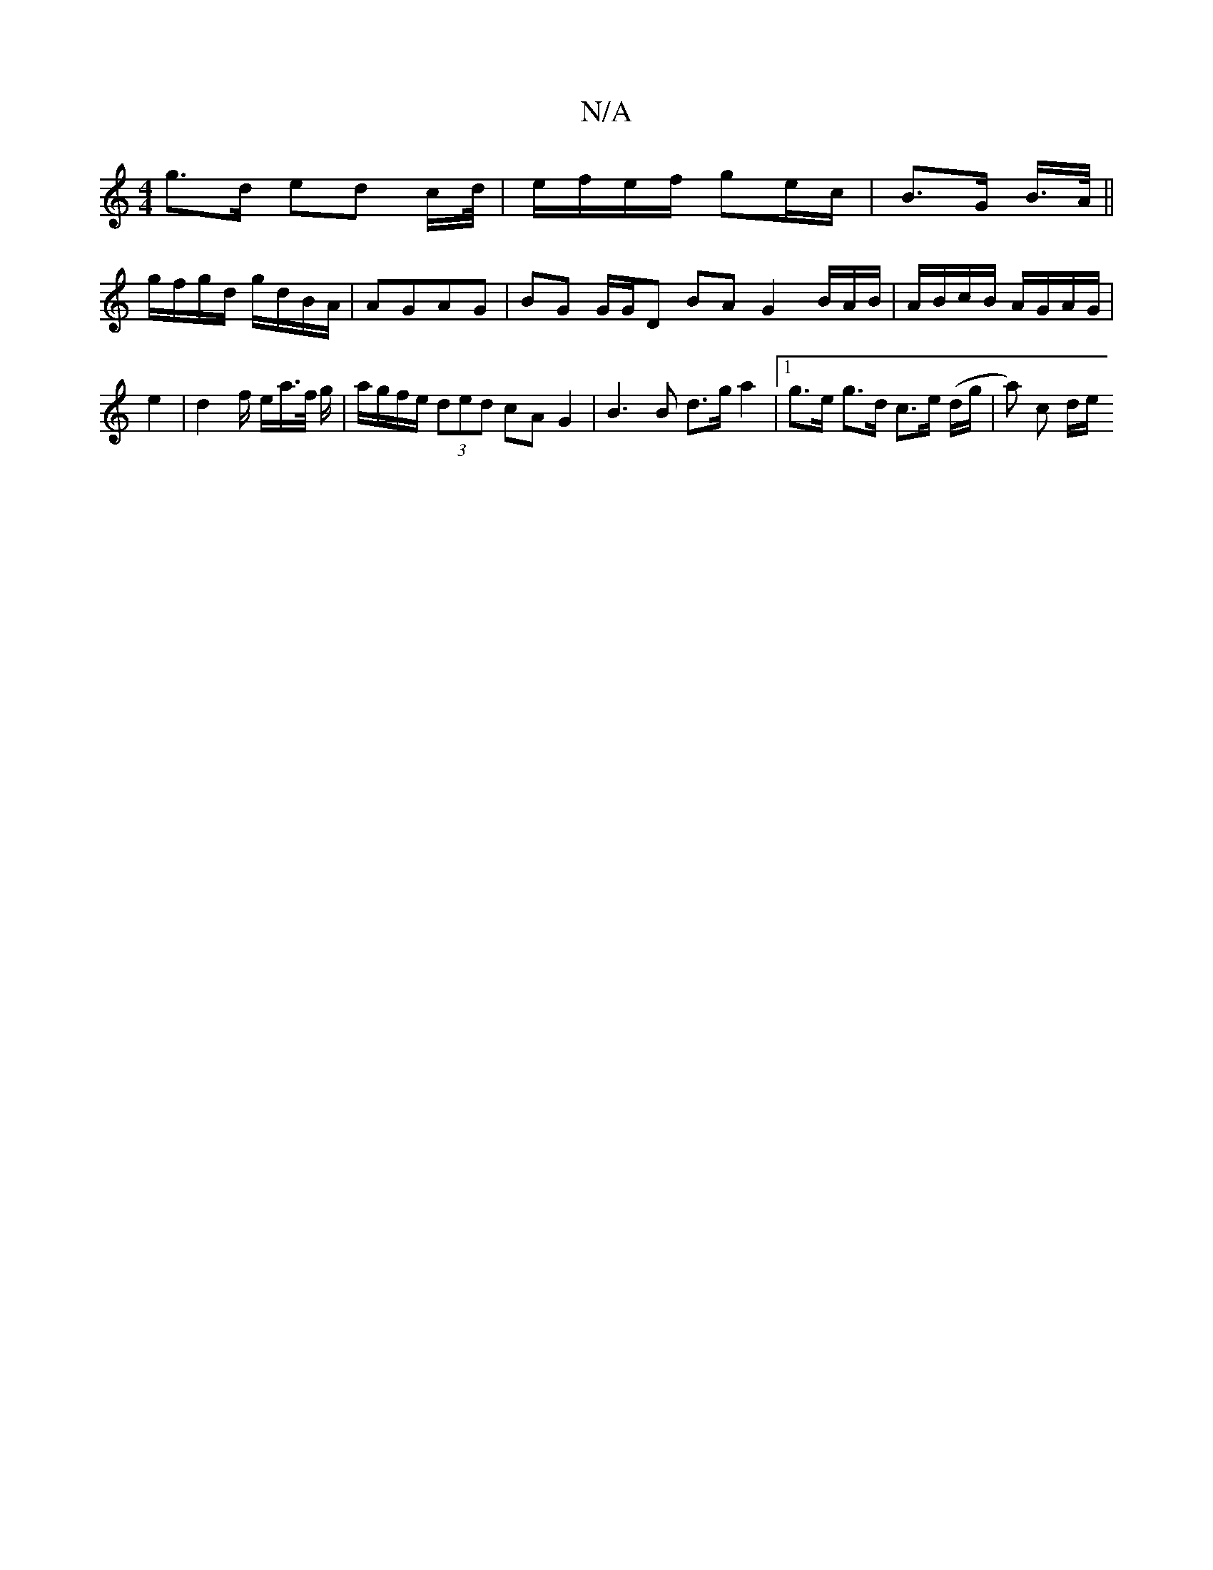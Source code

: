 X:1
T:N/A
M:4/4
R:N/A
K:Cmajor
 g>d ed c/d//|e/f/e/f/ ge/c/ |B>G B/>A/ ||
g/f/g/d/ g/d/B/A/|AGAG | BG G/G/D BA G2 B/A/B/ | A/B/c/B/ A/G/A/G/ | e2 | d2 f/ e/a/>f/ g/|a/g/f/e/ (3ded cA G2 | B3 B d>g a2 |1 g>e g>d c>e (/d/g/|a) c d/e/